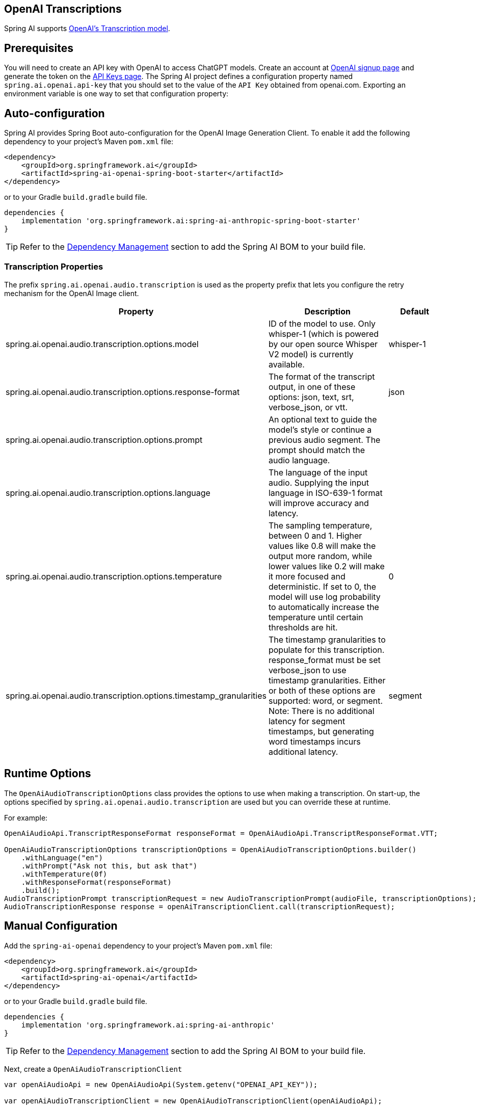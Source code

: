 == OpenAI Transcriptions

Spring AI supports https://platform.openai.com/docs/api-reference/audio/createTranscription[OpenAI's Transcription model].

== Prerequisites


You will need to create an API key with OpenAI to access ChatGPT models.
Create an account at https://platform.openai.com/signup[OpenAI signup page] and generate the token on the https://platform.openai.com/account/api-keys[API Keys page].
The Spring AI project defines a configuration property named `spring.ai.openai.api-key` that you should set to the value of the `API Key` obtained from openai.com.
Exporting an environment variable is one way to set that configuration property:


== Auto-configuration

Spring AI provides Spring Boot auto-configuration for the OpenAI Image Generation Client.
To enable it add the following dependency to your project's Maven `pom.xml` file:

[source, xml]
----
<dependency>
    <groupId>org.springframework.ai</groupId>
    <artifactId>spring-ai-openai-spring-boot-starter</artifactId>
</dependency>
----

or to your Gradle `build.gradle` build file.

[source,groovy]
----
dependencies {
    implementation 'org.springframework.ai:spring-ai-anthropic-spring-boot-starter'
}
----

TIP: Refer to the xref:getting-started.adoc#dependency-management[Dependency Management] section to add the Spring AI BOM to your build file.

=== Transcription Properties

The prefix `spring.ai.openai.audio.transcription` is used as the property prefix that lets you configure the retry mechanism for the OpenAI Image client.

[cols="3,5,2"]
|====
| Property | Description | Default

| spring.ai.openai.audio.transcription.options.model  | ID of the model to use. Only whisper-1 (which is powered by our open source Whisper V2 model) is currently available. |  whisper-1
| spring.ai.openai.audio.transcription.options.response-format | The format of the transcript output, in one of these options: json, text, srt, verbose_json, or vtt. |  json
| spring.ai.openai.audio.transcription.options.prompt | An optional text to guide the model's style or continue a previous audio segment. The prompt should match the audio language. |
| spring.ai.openai.audio.transcription.options.language | The language of the input audio. Supplying the input language in ISO-639-1 format will improve accuracy and latency. |
| spring.ai.openai.audio.transcription.options.temperature | The sampling temperature, between 0 and 1. Higher values like 0.8 will make the output more random, while lower values like 0.2 will make it more focused and deterministic. If set to 0, the model will use log probability to automatically increase the temperature until certain thresholds are hit. | 0
| spring.ai.openai.audio.transcription.options.timestamp_granularities | The timestamp granularities to populate for this transcription. response_format must be set verbose_json to use timestamp granularities. Either or both of these options are supported: word, or segment. Note: There is no additional latency for segment timestamps, but generating word timestamps incurs additional latency. | segment
|====

== Runtime Options [[image-options]]

The `OpenAiAudioTranscriptionOptions` class provides the options to use when making a transcription.
On start-up, the options specified by `spring.ai.openai.audio.transcription` are used but you can override these at runtime.

For example:

[source,java]
----
OpenAiAudioApi.TranscriptResponseFormat responseFormat = OpenAiAudioApi.TranscriptResponseFormat.VTT;

OpenAiAudioTranscriptionOptions transcriptionOptions = OpenAiAudioTranscriptionOptions.builder()
    .withLanguage("en")
    .withPrompt("Ask not this, but ask that")
    .withTemperature(0f)
    .withResponseFormat(responseFormat)
    .build();
AudioTranscriptionPrompt transcriptionRequest = new AudioTranscriptionPrompt(audioFile, transcriptionOptions);
AudioTranscriptionResponse response = openAiTranscriptionClient.call(transcriptionRequest);
----

== Manual Configuration

Add the `spring-ai-openai` dependency to your project's Maven `pom.xml` file:

[source, xml]
----
<dependency>
    <groupId>org.springframework.ai</groupId>
    <artifactId>spring-ai-openai</artifactId>
</dependency>
----

or to your Gradle `build.gradle` build file.

[source,groovy]
----
dependencies {
    implementation 'org.springframework.ai:spring-ai-anthropic'
}
----

TIP: Refer to the xref:getting-started.adoc#dependency-management[Dependency Management] section to add the Spring AI BOM to your build file.

Next, create a `OpenAiAudioTranscriptionClient`

[source,java]
----
var openAiAudioApi = new OpenAiAudioApi(System.getenv("OPENAI_API_KEY"));

var openAiAudioTranscriptionClient = new OpenAiAudioTranscriptionClient(openAiAudioApi);

var transcriptionOptions = OpenAiAudioTranscriptionOptions.builder()
    .withResponseFormat(TranscriptResponseFormat.TEXT)
    .withTemperature(0f)
    .build();

var audioFile = new FileSystemResource("/path/to/your/resource/speech/jfk.flac");

AudioTranscriptionPrompt transcriptionRequest = new AudioTranscriptionPrompt(audioFile, transcriptionOptions);
AudioTranscriptionResponse response = openAiTranscriptionClient.call(transcriptionRequest);
----

== Example Code
* The link:https://github.com/spring-projects/spring-ai/blob/main/models/spring-ai-openai/src/test/java/org/springframework/ai/openai/audio/transcription/OpenAiTranscriptionClientIT.java[OpenAiTranscriptionClientIT.java] test provides some general examples how to use the library.